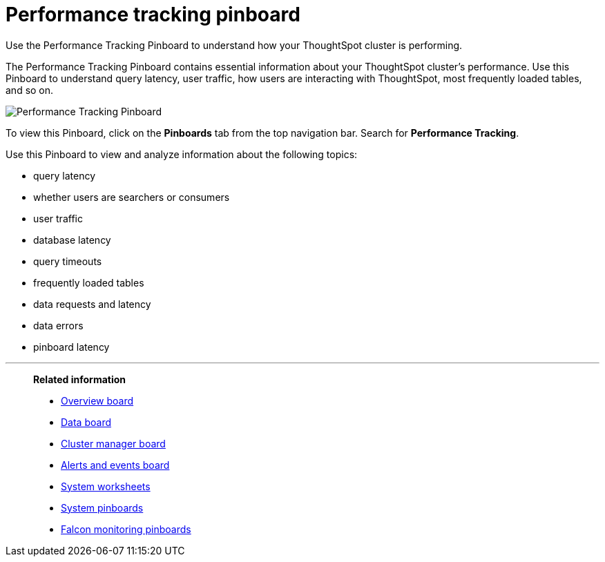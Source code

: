 = Performance tracking pinboard
:last_updated: 12/17/2020
:experimental:
:linkattrs:

Use the Performance Tracking Pinboard to understand how your ThoughtSpot cluster is performing.

The Performance Tracking Pinboard contains essential information about your ThoughtSpot cluster's performance.
Use this Pinboard to understand query latency, user traffic, how users are interacting with ThoughtSpot, most frequently loaded tables, and so on.

image::performance-tracking.png[Performance Tracking Pinboard]

To view this Pinboard, click on the *Pinboards* tab from the top navigation bar.
Search for *Performance Tracking*.

Use this Pinboard to view and analyze information about the following topics:

* query latency
* whether users are searchers or consumers
* user traffic
* database latency
* query timeouts
* frequently loaded tables
* data requests and latency
* data errors
* pinboard latency

'''
> **Related information**
>
> * xref:system-info-usage.adoc[Overview board]
> * xref:system-data.adoc[Data board]
> * xref:cluster-manager.adoc[Cluster manager board]
> * xref:system-alerts-events.adoc[Alerts and events board]
> * xref:system-worksheet.adoc[System worksheets]
> * xref:system-pinboards.adoc[System pinboards]
> * xref:falcon-monitor.adoc[Falcon monitoring pinboards]
